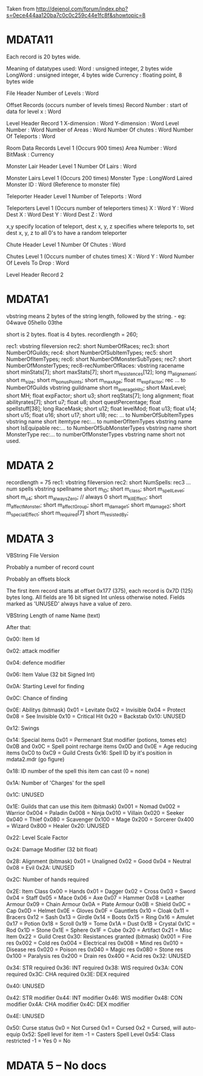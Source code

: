 Taken from http://dejenol.com/forum/index.php?s=0ece444aa120ba7c0c0c259c44e1fc8f&showtopic=8

* MDATA11
Each record is 20 bytes wide.

Meaning of datatypes used:
Word : unsigned integer, 2 bytes wide
LongWord : unsigned integer, 4 bytes wide
Currency : floating point, 8 bytes wide

File Header
Number of Levels : Word

Offset Records (occurs number of levels times)
Record Number : start of data for level x : Word

Level Header Record 1
X-dimension : Word
Y-dimension : Word
Level Number : Word
Number of Areas : Word
Number Of chutes : Word
Number Of Teleports : Word

Room Data Records Level 1 (Occurs 900 times)
Area Number : Word
BitMask : Currency

Monster Lair Header Level 1
Number Of Lairs : Word

Monster Lairs Level 1 (Occurs 200 times)
Monster Type : LongWord
Laired Monster ID : Word (Reference to monster file)

Teleporter Header Level 1
Number of Teleports : Word

Teleporters Level 1 (Occurs number of teleporters times)
X : Word
Y : Word
Dest X : Word
Dest Y : Word
Dest Z : Word

x,y specify location of teleport, dest x, y, z specifies where teleports to, set dest x, y, z to all 0's to have a random teleporter

Chute Header Level 1
Number Of Chutes : Word

Chutes Level 1 (Occurs number of chutes times)
X : Word
Y : Word
Number Of Levels To Drop : Word

Level Header Record 2

* MDATA1
vbstring means 2 bytes of the string length, followed by the string. - eg:
04wave
05hello
03the

short is 2 bytes.
float is 4 bytes.
recordlength = 260;

rec1: vbstring fileversion
rec2: short NumberOfRaces;
rec3: short NumberOfGuilds;
rec4: short NumberOfSubItemTypes;
rec5: short NumberOfItemTypes;
rec6: short NumberOfMonsterSubTypes;
rec7: short NumberOfMonsterTypes;
rec8-recNumberOfRaces:
vbstring racename
short minStats[7];
short maxStats[7];
short m_resistences[12];
long m_alignement;
short m_size;
short m_bonusPoints;
short m_maxAge;
float m_expFactor;
rec ... to NumberOfGuilds
vbstring guildname
short m_averageHits; 
short MaxLevel; 
short MH; 
float expFactor;
short u3; 
short reqStats[7]; 
long alignment;
float abilityrates[7];
short u7; 
float u8;
short questPercentage; 
float spellstuff[38];
long RaceMask;
short u12; 
float levelMod;
float u13;
float u14;
short u15; 
float u16;
short u17; 
short u18; 
rec: ... to NumberOfSubItemTypes
vbstring name
short itemtype
rec:... to numberOfItemTypes
vbstring name
short IsEquipable
rec:... to NumberOfSubMonsterTypes
vbstring name
short MonsterType
rec:... to numberOfMonsterTypes
vbstring name
short not used.

* MDATA 2
recordlength = 75
rec1: vbstring fileversion
rec2: short NumSpells:
rec3 ... num spells
vbstring spellname
short m_ID;
short m_class;
short m_spellLevel;
short m_u4;
short m_alwaysZero; // always 0
short m_killEffect;
short m_affectMonster;
short m_affectGroup;
short m_damage1;
short m_damage2;
short m_specialEffect;
short m_required[7]
short m_resistedBy;

* MDATA 3

VBString File Version

Probably a number of record count

Probably an offsets block

The first item record starts at offset 0x177 (375), each record is
0x7D (125) bytes long.  All fields are 16 bit signed Int unless
otherwise noted.  Fields marked as 'UNUSED' always have a value of
zero.

VBString
Length of name
Name (text)

After that:

0x00: Item Id

0x02: attack modifier

0x04: defence modifier

0x06: Item Value (32 bit Signed Int)

0x0A: Starting Level for finding

0x0C: Chance of finding

0x0E: Abilitys (bitmask)
0x01 = Levitate
0x02 = Invisible
0x04 = Protect
0x08 = See Invisible
0x10 = Critical Hit
0x20 = Backstab
0x10: UNUSED

0x12: Swings

0x14: Special items
0x01 = Permenant Stat modifier (potions, tomes etc)
0x0B and 0x0C = Spell point recharge items
0x0D and 0x0E = Age reducing items
0xC0 to 0xC9 = Guild Crests
0x16: Spell ID by it's position in mdata2.mdr (go figure)

0x18: ID number of the spell this item can cast (0 = none)

0x1A: Number of 'Charges' for the spell

0x1C: UNUSED

0x1E: Guilds that can use this item (bitmask)
0x001 = Nomad
0x002 = Warrior
0x004 = Paladin
0x008 = Ninja
0x010 = Villain
0x020 = Seeker
0x040 = Thief
0x080 = Scavenger
0x100 = Mage
0x200 = Sorcerer
0x400 = Wizard
0x800 = Healer
0x20: UNUSED

0x22: Level Scale Factor

0x24: Damage Modifier (32 bit float)

0x28: Alignment (bitmask)
0x01 = Unaligned
0x02 = Good
0x04 = Neutral
0x08 = Evil
0x2A: UNUSED

0x2C: Number of hands required

0x2E: Item Class
0x00 = Hands
0x01 = Dagger
0x02 = Cross
0x03 = Sword
0x04 = Staff
0x05 = Mace
0x06 = Axe
0x07 = Hammer
0x08 = Leather Armour
0x09 = Chain Armour
0x0A = Plate Armour
0x0B = Shield
0x0C = Cap
0x0D = Helmet
0x0E = Gloves
0x0F = Gauntlets
0x10 = Cloak
0x11 = Bracers
0x12 = Sash
0x13 = Girdle
0x14 = Boots
0x15 = Ring
0x16 = Amulet
0x17 = Potion
0x18 = Scroll
0x19 = Tome
0x1A = Dust
0x1B = Crystal
0x1C = Rod
0x1D = Stone
0x1E = Sphere
0x1F = Cube
0x20 = Artifact
0x21 = Misc Item
0x22 = Guild Crest
0x30: Resistances granted (bitmask)
0x001 = Fire res
0x002 = Cold res
0x004 = Electrical res
0x008 = Mind res
0x010 = Disease res
0x020 = Poison res
0x040 = Magic res
0x080 = Stone res
0x100 = Paralysis res
0x200 = Drain res
0x400 = Acid res
0x32: UNUSED

0x34: STR required
0x36: INT required
0x38: WIS required
0x3A: CON required
0x3C: CHA required
0x3E: DEX required

0x40: UNUSED

0x42: STR modifier
0x44: INT modifier
0x46: WIS modifier
0x48: CON modifier
0x4A: CHA modifier
0x4C: DEX modifier

0x4E: UNUSED

0x50: Curse status
0x0 = Not Cursed
0x1 = Cursed
0x2 = Cursed, will auto-equip
0x52: Spell level for item
-1 = Casters Spell Level
0x54: Class restricted
-1 = Yes
0 = No


* MDATA 5 -- No docs
